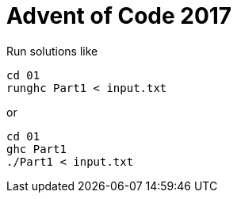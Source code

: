 = Advent of Code 2017

Run solutions like

```
cd 01
runghc Part1 < input.txt
```

or

```
cd 01
ghc Part1
./Part1 < input.txt
```
